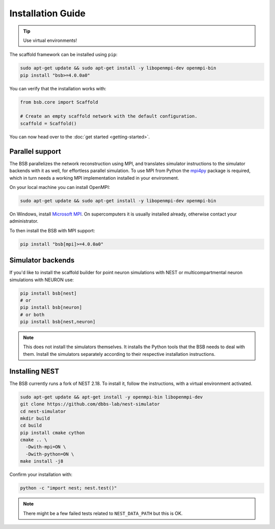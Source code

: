 ==================
Installation Guide
==================


.. tip::

	Use virtual environments!

The scaffold framework can be installed using ``pip``:

.. code-block:: bash

  sudo apt-get update && sudo apt-get install -y libopenmpi-dev openmpi-bin
  pip install "bsb>=4.0.0a0"

You can verify that the installation works with:

.. code-block:: python

  from bsb.core import Scaffold

  # Create an empty scaffold network with the default configuration.
  scaffold = Scaffold()

You can now head over to the :doc:`get started <getting-started>`.

Parallel support
================

The BSB parallelizes the network reconstruction using MPI, and translates simulator
instructions to the simulator backends with it as well, for effortless parallel
simulation. To use MPI from Python the `mpi4py
<https://mpi4py.readthedocs.io/en/stable/>`_ package is required, which in turn needs a
working MPI implementation installed in your environment.

On your local machine you can install OpenMPI:

.. code-block:: bash

  sudo apt-get update && sudo apt-get install -y libopenmpi-dev openmpi-bin

On Windows, install `Microsoft MPI
<https://docs.microsoft.com/en-us/message-passing-interface/microsoft-mpi>`_. On
supercomputers it is usually installed already, otherwise contact your administrator.

To then install the BSB with MPI support:

.. code-block:: bash

	pip install "bsb[mpi]>=4.0.0a0"

Simulator backends
==================

If you'd like to install the scaffold builder for point neuron simulations with
NEST or multicompartmental neuron simulations with NEURON use:

.. code-block:: bash

  pip install bsb[nest]
  # or
  pip install bsb[neuron]
  # or both
  pip install bsb[nest,neuron]

.. note::

	This does not install the simulators themselves. It installs the Python tools that the
	BSB needs to deal with them. Install the simulators separately according to their
	respective installation instructions.

Installing NEST
===============

The BSB currently runs a fork of NEST 2.18. To install it, follow the instructions,
with a virtual environment activated.

.. code-block:: bash

  sudo apt-get update && apt-get install -y openmpi-bin libopenmpi-dev
  git clone https://github.com/dbbs-lab/nest-simulator
  cd nest-simulator
  mkdir build
  cd build
  pip install cmake cython
  cmake .. \
    -Dwith-mpi=ON \
    -Dwith-python=ON \
  make install -j8

Confirm your installation with:

.. code-block:: bash

  python -c "import nest; nest.test()"

.. note::

	There might be a few failed tests related to ``NEST_DATA_PATH`` but this is OK.
